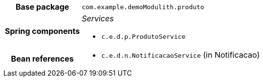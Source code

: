 [%autowidth.stretch, cols="h,a"]
|===
|Base package
|`com.example.demoModulith.produto`
|Spring components
|_Services_

* `c.e.d.p.ProdutoService`
|Bean references
|* `c.e.d.n.NotificacaoService` (in Notificacao)
|===
